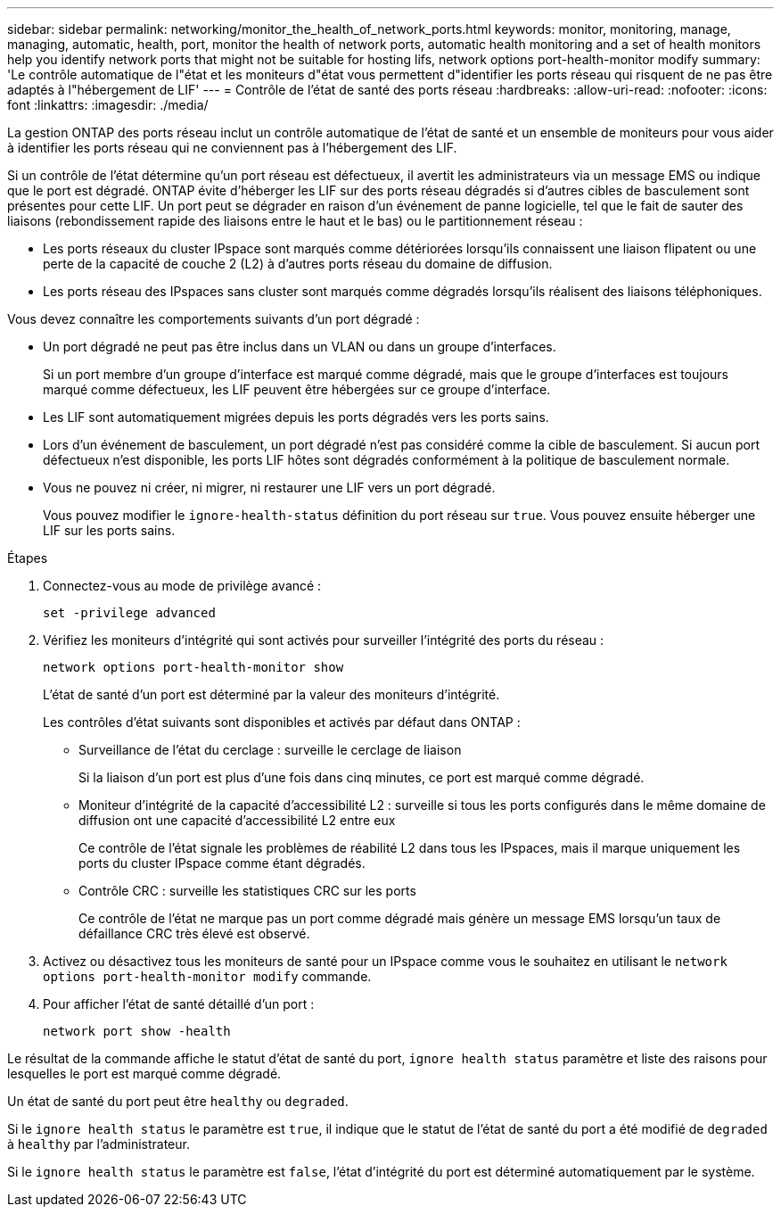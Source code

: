 ---
sidebar: sidebar 
permalink: networking/monitor_the_health_of_network_ports.html 
keywords: monitor, monitoring, manage, managing, automatic, health, port, monitor the health of network ports, automatic health monitoring and a set of health monitors help you identify network ports that might not be suitable for hosting lifs, network options port-health-monitor modify 
summary: 'Le contrôle automatique de l"état et les moniteurs d"état vous permettent d"identifier les ports réseau qui risquent de ne pas être adaptés à l"hébergement de LIF' 
---
= Contrôle de l'état de santé des ports réseau
:hardbreaks:
:allow-uri-read: 
:nofooter: 
:icons: font
:linkattrs: 
:imagesdir: ./media/


[role="lead"]
La gestion ONTAP des ports réseau inclut un contrôle automatique de l'état de santé et un ensemble de moniteurs pour vous aider à identifier les ports réseau qui ne conviennent pas à l'hébergement des LIF.

Si un contrôle de l'état détermine qu'un port réseau est défectueux, il avertit les administrateurs via un message EMS ou indique que le port est dégradé. ONTAP évite d'héberger les LIF sur des ports réseau dégradés si d'autres cibles de basculement sont présentes pour cette LIF. Un port peut se dégrader en raison d'un événement de panne logicielle, tel que le fait de sauter des liaisons (rebondissement rapide des liaisons entre le haut et le bas) ou le partitionnement réseau :

* Les ports réseaux du cluster IPspace sont marqués comme détériorées lorsqu'ils connaissent une liaison flipatent ou une perte de la capacité de couche 2 (L2) à d'autres ports réseau du domaine de diffusion.
* Les ports réseau des IPspaces sans cluster sont marqués comme dégradés lorsqu'ils réalisent des liaisons téléphoniques.


Vous devez connaître les comportements suivants d'un port dégradé :

* Un port dégradé ne peut pas être inclus dans un VLAN ou dans un groupe d'interfaces.
+
Si un port membre d'un groupe d'interface est marqué comme dégradé, mais que le groupe d'interfaces est toujours marqué comme défectueux, les LIF peuvent être hébergées sur ce groupe d'interface.

* Les LIF sont automatiquement migrées depuis les ports dégradés vers les ports sains.
* Lors d'un événement de basculement, un port dégradé n'est pas considéré comme la cible de basculement. Si aucun port défectueux n'est disponible, les ports LIF hôtes sont dégradés conformément à la politique de basculement normale.
* Vous ne pouvez ni créer, ni migrer, ni restaurer une LIF vers un port dégradé.
+
Vous pouvez modifier le `ignore-health-status` définition du port réseau sur `true`. Vous pouvez ensuite héberger une LIF sur les ports sains.



.Étapes
. Connectez-vous au mode de privilège avancé :
+
....
set -privilege advanced
....
. Vérifiez les moniteurs d'intégrité qui sont activés pour surveiller l'intégrité des ports du réseau :
+
....
network options port-health-monitor show
....
+
L'état de santé d'un port est déterminé par la valeur des moniteurs d'intégrité.

+
Les contrôles d'état suivants sont disponibles et activés par défaut dans ONTAP :

+
** Surveillance de l'état du cerclage : surveille le cerclage de liaison
+
Si la liaison d'un port est plus d'une fois dans cinq minutes, ce port est marqué comme dégradé.

** Moniteur d'intégrité de la capacité d'accessibilité L2 : surveille si tous les ports configurés dans le même domaine de diffusion ont une capacité d'accessibilité L2 entre eux
+
Ce contrôle de l'état signale les problèmes de réabilité L2 dans tous les IPspaces, mais il marque uniquement les ports du cluster IPspace comme étant dégradés.

** Contrôle CRC : surveille les statistiques CRC sur les ports
+
Ce contrôle de l'état ne marque pas un port comme dégradé mais génère un message EMS lorsqu'un taux de défaillance CRC très élevé est observé.



. Activez ou désactivez tous les moniteurs de santé pour un IPspace comme vous le souhaitez en utilisant le `network options port-health-monitor modify` commande.
. Pour afficher l'état de santé détaillé d'un port :
+
....
network port show -health
....


Le résultat de la commande affiche le statut d'état de santé du port, `ignore health status` paramètre et liste des raisons pour lesquelles le port est marqué comme dégradé.

Un état de santé du port peut être `healthy` ou `degraded`.

Si le `ignore health status` le paramètre est `true`, il indique que le statut de l'état de santé du port a été modifié de `degraded` à `healthy` par l'administrateur.

Si le `ignore health status` le paramètre est `false`, l'état d'intégrité du port est déterminé automatiquement par le système.
